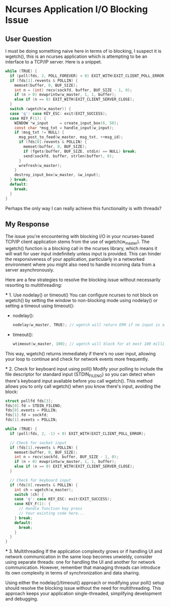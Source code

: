 * Ncurses Application I/O Blocking Issue
** User Question
   I must be doing something naive here in terms of io blocking,
   I suspect it is wgetch(), this is an ncurses application which is attempting
   to be an interface to a TCP/IP server. Here is a snippet.

   #+BEGIN_SRC c
     while (TRUE) {
       if (poll(fds, 2, POLL_FOREVER) < 0) EXIT_WITH(EXIT_CLIENT_POLL_ERROR);
       if (fds[1].revents & POLLIN) {
         memset(buffer, 0, BUF_SIZE);
         int n = (int) recv(sockfd, buffer, BUF_SIZE - 1, 0);
         if (n > 0) mvwprintw(w_master, 1, 1, buffer);
         else if (n == 0) EXIT_WITH(EXIT_CLIENT_SERVER_CLOSE);
       }
       switch (wgetch(w_master)) {
       case 'q': case KEY_ESC: exit(EXIT_SUCCESS);
       case KEY_F(1): {
         WINDOW *w_input     = create_input_box(6, 50);
         const char *msg_txt = handle_input(w_input);
         if (msg_txt != NULL) {
           msg_post_to_feed(w_master, msg_txt, ++msg_id);
           if (fds[0].revents & POLLIN) {
             memset(buffer, 0, BUF_SIZE);
             if (fgets(buffer, BUF_SIZE, stdin) == NULL) break;
             send(sockfd, buffer, strlen(buffer), 0);
           }
           wrefresh(w_master);
         }
         destroy_input_box(w_master, &w_input);
       } break;
       default:
         break;
       }
     }
   #+END_SRC

   Perhaps the only way I can really achieve this functionality is with threads?

** My Response
   The issue you're encountering with blocking I/O in your ncurses-based TCP/IP
   client application stems from the use of wgetch(w_master). The wgetch()
   function is a blocking call in the ncurses library, which means it will wait
   for user input indefinitely unless input is provided. This can hinder the
   responsiveness of your application, particularly in a networked environment
   where you might also need to handle incoming data from a server
   asynchronously.

   Here are a few strategies to resolve the blocking issue without necessarily
   resorting to multithreading:

   *** 1. Use nodelay() or timeout()
       You can configure ncurses to not block on wgetch() by setting the window
       to non-blocking mode using nodelay() or setting a timeout using timeout():

       - nodelay():
         #+BEGIN_SRC c
         nodelay(w_master, TRUE); // wgetch will return ERR if no input is available
         #+END_SRC

       - timeout():
         #+BEGIN_SRC c
         wtimeout(w_master, 100); // wgetch will block for at most 100 milliseconds
         #+END_SRC

       This way, wgetch() returns immediately if there's no user input,
       allowing your loop to continue and check for network events more
       frequently.

   *** 2. Check for keyboard input using poll()
       Modify your polling to include the file descriptor for standard input
       (STDIN_FILENO) so you can detect when there's keyboard input available
       before you call wgetch(). This method allows you to only call wgetch()
       when you know there's input, avoiding the block:

       #+BEGIN_SRC c
       struct pollfd fds[3];
       fds[0].fd = STDIN_FILENO;
       fds[0].events = POLLIN;
       fds[1].fd = sockfd;
       fds[1].events = POLLIN;

       while (TRUE) {
         if (poll(fds, 2, -1) < 0) EXIT_WITH(EXIT_CLIENT_POLL_ERROR);

         // Check for socket input
         if (fds[1].revents & POLLIN) {
           memset(buffer, 0, BUF_SIZE);
           int n = recv(sockfd, buffer, BUF_SIZE - 1, 0);
           if (n > 0) mvwprintw(w_master, 1, 1, buffer);
           else if (n == 0) EXIT_WITH(EXIT_CLIENT_SERVER_CLOSE);
         }

         // Check for keyboard input
         if (fds[0].revents & POLLIN) {
           int ch = wgetch(w_master);
           switch (ch) {
           case 'q': case KEY_ESC: exit(EXIT_SUCCESS);
           case KEY_F(1): {
             // Handle function key press
             // Your existing code here...
           } break;
           default:
             break;
           }
         }
       }
       #+END_SRC

   *** 3. Multithreading
       If the application complexity grows or if handling UI and network
       communication in the same loop becomes unwieldy, consider using
       separate threads: one for handling the UI and another for
       network communication. However, remember that managing threads
       can introduce its own complexity in terms of synchronization
       and data sharing.

       Using either the nodelay()/timeout() approach or modifying your poll()
       setup should resolve the blocking issue without the need for
       multithreading. This approach keeps your application single-threaded,
       simplifying development and debugging.

